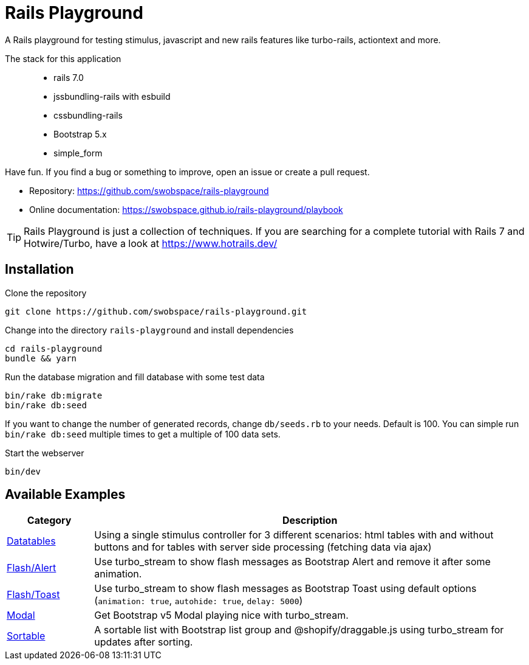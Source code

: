 = Rails Playground

A Rails playground for testing stimulus, javascript and new rails features like turbo-rails, actiontext and more.

The stack for this application::

* rails 7.0
* jssbundling-rails with esbuild
* cssbundling-rails
* Bootstrap 5.x
* simple_form

Have fun. If you find a bug or something to improve, open an issue or create a pull request.

* Repository: https://github.com/swobspace/rails-playground
* Online documentation: https://swobspace.github.io/rails-playground/playbook

TIP: Rails Playground is just a collection of techniques. If you are searching for a complete tutorial with Rails 7 and Hotwire/Turbo, have a look at https://www.hotrails.dev/

== Installation



.Clone the repository
----
git clone https://github.com/swobspace/rails-playground.git
----

.Change into the directory `rails-playground` and install dependencies
----
cd rails-playground
bundle && yarn
----

.Run the database migration and fill database with some test data
----
bin/rake db:migrate
bin/rake db:seed
----
If you want to change the number of generated records, change `db/seeds.rb` to your needs. Default is 100. You can simple run `bin/rake db:seed` multiple times to get a multiple of 100 data sets.

.Start the webserver
----
bin/dev
----

== Available Examples

[cols="1,5"]
|===
|Category | Description

|xref:datatables/index.adoc[Datatables]
|Using a single stimulus controller for 3 different scenarios: html tables with and without buttons and for tables with server side processing (fetching data via ajax)

|xref:flash/index.adoc[Flash/Alert]
|Use turbo_stream to show flash messages as Bootstrap Alert and remove it after some animation.

|xref:flash/index.adoc[Flash/Toast]
|Use turbo_stream to show flash messages as Bootstrap Toast using default options (`animation: true`, `autohide: true`, `delay: 5000`)

|xref:modal/index.adoc[Modal]
|Get Bootstrap v5 Modal playing nice with turbo_stream.

|xref:flash/index.adoc[Sortable]
|A sortable list with Bootstrap list group and @shopify/draggable.js using turbo_stream for updates after sorting.

|===

////
 == How to start fresh

.generate app
----
rails new rails-playground \
  --database=sqlite3 \
  --skip-test \
  --skip-jbuilder \
  --javascript esbuild \
  --css bootstrap
----
////
